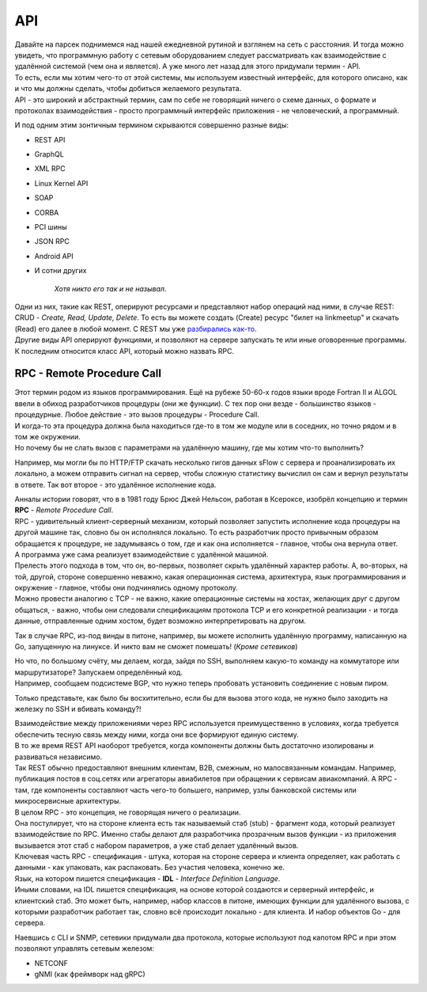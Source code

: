 .. meta::
   :http-equiv=Content-Type: text/html; charset=utf-8

API
===

| Давайте на парсек поднимемся над нашей ежедневной рутиной и взглянем на сеть с расстояния. И тогда можно увидеть, что программную работу с сетевым оборудованием следует рассматривать как взаимодействие с удалённой системой (чем она и является). А уже много лет назад для этого придумали термин - API.
| То есть, если мы хотим чего-то от этой системы, мы используем известный интерфейс, для которого описано, как и что мы должны сделать, чтобы добиться желаемого результата.
| API - это широкий и абстрактный термин, сам по себе не говорящий ничего о схеме данных, о формате и протоколах взаимодействия - просто программный интерфейс приложения - не человеческий, а программный. 

И под одним этим зонтичным термином скрываются совершенно разные виды:

* REST API
* GraphQL
* XML RPC
* Linux Kernel API
* SOAP
* CORBA
* PCI шины
* JSON RPC
* Android API
* И сотни других


    .. figure:: https://fs.linkmeup.ru/images/adsm/5/you_know.png
           :width: 500
           :align: center
    
    *Хотя никто его так и не называл*.

| Одни из них, такие как REST, оперируют ресурсами и представляют набор операций над ними, в случае REST: CRUD - *Create, Read, Update, Delete*. То есть вы можете создать (Create) ресурс "билет на linkmeetup" и скачать (Read) его далее в любой момент. С REST мы уже `разбирались как-то <https://adsm.readthedocs.io/ru/latest/3_ipam_dcim/restful/index.html>`_.
| Другие виды API оперируют функциями, и позволяют на сервере запускать те или иные оговоренные программы. К последним относится класс API, который можно назвать RPC.

RPC - Remote Procedure Call
---------------------------

| Этот термин родом из языков программирования. Ещё на рубеже 50-60-х годов языки вроде Fortran II и ALGOL  ввели в обиход разработчиков процедуры (они же функции). С тех пор они везде - большинство языков - процедурные. Любое действие - это вызов процедуры - Procedure Call.
| И когда-то эта процедура должна была находиться где-то в том же модуле или в соседних, но точно рядом и в том же окружении.
| Но почему бы не слать вызов с параметрами на удалённую машину, где мы хотим что-то выполнить? 

Например, мы могли бы по HTTP/FTP скачать несколько гигов данных sFlow с сервера и проанализировать их локально, а можем отправить сигнал на сервер, чтобы сложную статистику вычислил он сам и вернул результаты в ответе. Так вот второе - это удалённое исполнение кода.

| Анналы истории говорят, что в в 1981 году Брюс Джей Нельсон, работая в Ксероксе, изобрёл концепцию и термин **RPC** - *Remote Procedure Call*.
| RPC - удивительный клиент-серверный механизм, который позволяет запустить исполнение кода процедуры на другой машине так, словно бы он исполнялся локально. То есть разработчик просто привычным образом обращается к процедуре, не задумываясь о том, где и как она исполняется - главное, чтобы она вернула ответ.
| А программа уже сама реализует взаимодействие с удалённой машиной.

| Прелесть этого подхода в том, что он, во-первых, позволяет скрыть удалённый характер работы. А, во-вторых, на той, другой, стороне совершенно неважно, какая операционная система, архитектура, язык программирования и окружение - главное, чтобы они подчинялись одному протоколу.
| Можно провести аналогию с TCP - не важно, какие операционные системы на хостах, желающих друг с другом общаться, - важно, чтобы они следовали спецификациям протокола TCP и его конкретной реализации - и тогда данные, отправленные одним хостом, будет возможно интерпретировать на другом.

Так в случае RPC, из-под винды в питоне, например, вы можете исполнить удалённую программу, написанную на Go, запущенную на линуксе. И никто вам не сможет помешать! (*Кроме сетевиков*)

| Но что, по большому счёту, мы делаем, когда, зайдя по SSH, выполняем какую-то команду на коммутаторе или маршрутизаторе? Запускаем определённый код.
| Например, сообщаем подсистеме BGP, что нужно теперь пробовать установить соединение с новым пиром.

Только представьте, как было бы восхитительно, если бы для вызова этого кода, не нужно было заходить на железку по SSH и вбивать команду?!

| Взаимодействие между приложениями через RPC используется преимущественно в условиях, когда требуется обеспечить тесную связь между ними, когда они все формируют единую систему.
| В то же время REST API наоборот требуется, когда компоненты должны быть достаточно изолированы и развиваться независимо.
| Так REST обычно предоставляют внешним клиентам, B2B, смежным, но малосвязанным командам. Например, публикация постов в соц.сетях или агрегаторы авиабилетов при обращении к сервисам авиакомпаний. А RPC - там, где компоненты составляют часть чего-то большего, например, узлы банковской системы или микросервисные архитектуры.


| В целом RPC - это концепция, не говорящая ничего о реализации.
| Она постулирует, что на стороне клиента есть так называемый стаб (stub) - фрагмент кода, который реализует взаимодействие по RPC. Именно стабы делают для разработчика прозрачным вызов функции - из приложения вызывается этот стаб с набором параметров, а уже стаб делает удалённый вызов.
| Ключевая часть RPC - спецификация - штука, которая на стороне сервера и клиента определяет, как работать с данными - как упаковать, как распаковать. Без участия человека, конечно же.
| Язык, на котором пишется спецификация - **IDL** - *Interface Definition Language*.
| Иными словами, на IDL пишется спецификация, на основе которой создаются и серверный интерфейс, и клиентский стаб. Это может быть, например, набор классов в питоне, имеющих функции для удалённого вызова, с которыми разработчик работает так, словно всё происходит локально - для клиента. И набор объектов Go - для сервера.

Наевшись с CLI и SNMP, сетевики придумали два протокола, которые используют под капотом RPC и при этом позволяют управлять сетевым железом:

* NETCONF
* gNMI (как фреймворк над gRPC)

